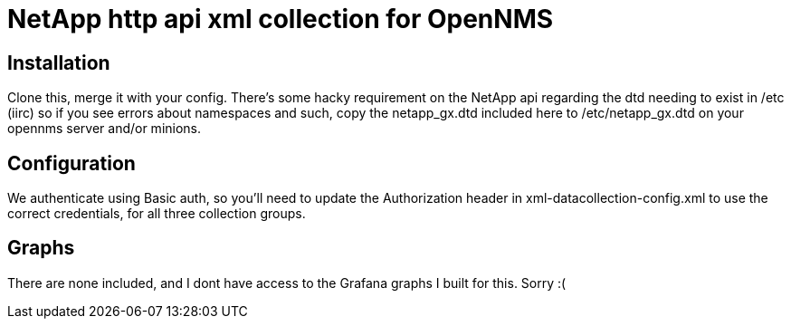 = NetApp http api xml collection for OpenNMS

== Installation
Clone this, merge it with your config.  There's some hacky requirement on the NetApp api regarding the dtd needing to exist in /etc (iirc) so if you see errors about namespaces
and such, copy the netapp_gx.dtd included here to /etc/netapp_gx.dtd on your opennms server and/or minions.

== Configuration
We authenticate using Basic auth, so you'll need to update the Authorization header in xml-datacollection-config.xml to use the correct credentials, for all three collection groups.

== Graphs
There are none included, and I dont have access to the Grafana graphs I built for this.  Sorry :(


